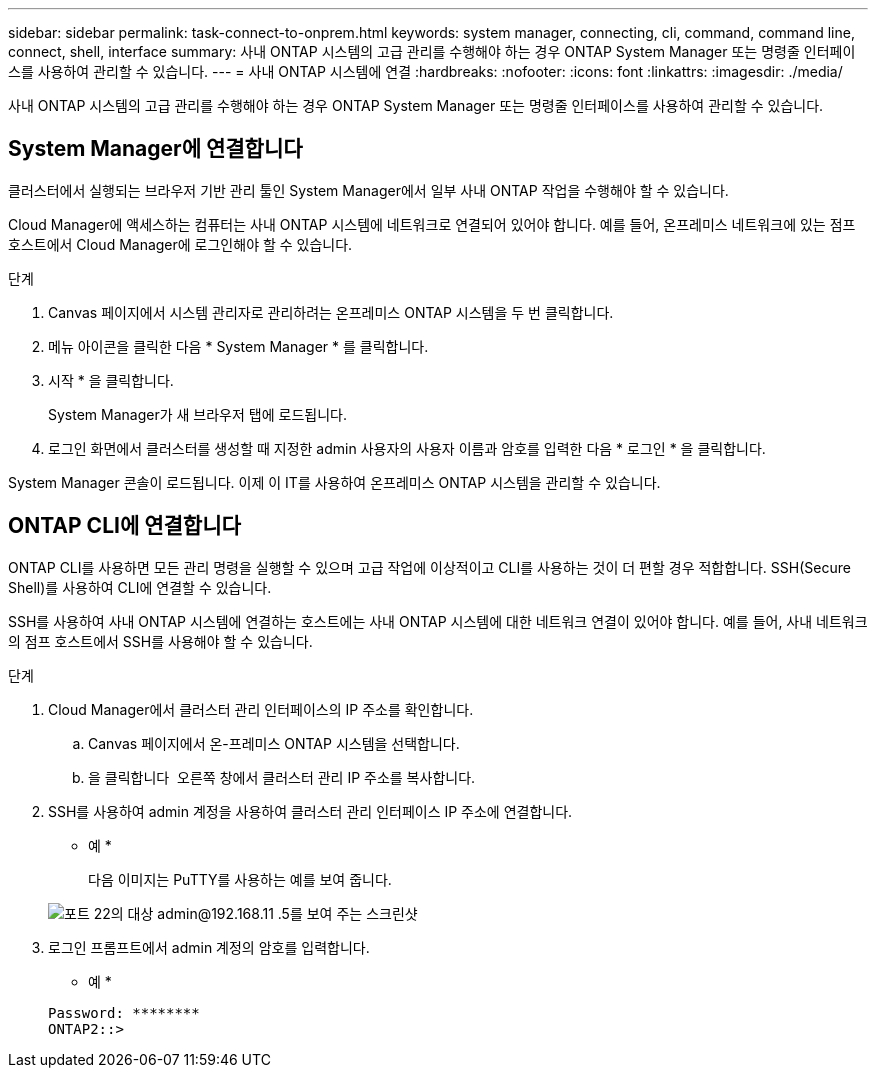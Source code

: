 ---
sidebar: sidebar 
permalink: task-connect-to-onprem.html 
keywords: system manager, connecting, cli, command, command line, connect, shell, interface 
summary: 사내 ONTAP 시스템의 고급 관리를 수행해야 하는 경우 ONTAP System Manager 또는 명령줄 인터페이스를 사용하여 관리할 수 있습니다. 
---
= 사내 ONTAP 시스템에 연결
:hardbreaks:
:nofooter: 
:icons: font
:linkattrs: 
:imagesdir: ./media/


사내 ONTAP 시스템의 고급 관리를 수행해야 하는 경우 ONTAP System Manager 또는 명령줄 인터페이스를 사용하여 관리할 수 있습니다.



== System Manager에 연결합니다

클러스터에서 실행되는 브라우저 기반 관리 툴인 System Manager에서 일부 사내 ONTAP 작업을 수행해야 할 수 있습니다.

Cloud Manager에 액세스하는 컴퓨터는 사내 ONTAP 시스템에 네트워크로 연결되어 있어야 합니다. 예를 들어, 온프레미스 네트워크에 있는 점프 호스트에서 Cloud Manager에 로그인해야 할 수 있습니다.

.단계
. Canvas 페이지에서 시스템 관리자로 관리하려는 온프레미스 ONTAP 시스템을 두 번 클릭합니다.
. 메뉴 아이콘을 클릭한 다음 * System Manager * 를 클릭합니다.
. 시작 * 을 클릭합니다.
+
System Manager가 새 브라우저 탭에 로드됩니다.

. 로그인 화면에서 클러스터를 생성할 때 지정한 admin 사용자의 사용자 이름과 암호를 입력한 다음 * 로그인 * 을 클릭합니다.


System Manager 콘솔이 로드됩니다. 이제 이 IT를 사용하여 온프레미스 ONTAP 시스템을 관리할 수 있습니다.



== ONTAP CLI에 연결합니다

ONTAP CLI를 사용하면 모든 관리 명령을 실행할 수 있으며 고급 작업에 이상적이고 CLI를 사용하는 것이 더 편할 경우 적합합니다. SSH(Secure Shell)를 사용하여 CLI에 연결할 수 있습니다.

SSH를 사용하여 사내 ONTAP 시스템에 연결하는 호스트에는 사내 ONTAP 시스템에 대한 네트워크 연결이 있어야 합니다. 예를 들어, 사내 네트워크의 점프 호스트에서 SSH를 사용해야 할 수 있습니다.

.단계
. Cloud Manager에서 클러스터 관리 인터페이스의 IP 주소를 확인합니다.
+
.. Canvas 페이지에서 온-프레미스 ONTAP 시스템을 선택합니다.
.. 을 클릭합니다 image:screenshot_sync_status_icon.gif[""] 오른쪽 창에서 클러스터 관리 IP 주소를 복사합니다.


. SSH를 사용하여 admin 계정을 사용하여 클러스터 관리 인터페이스 IP 주소에 연결합니다.
+
* 예 *

+
다음 이미지는 PuTTY를 사용하는 예를 보여 줍니다.

+
image:screenshot_cli2.gif["포트 22의 대상 admin@192.168.11 .5를 보여 주는 스크린샷"]

. 로그인 프롬프트에서 admin 계정의 암호를 입력합니다.
+
* 예 *

+
....
Password: ********
ONTAP2::>
....

